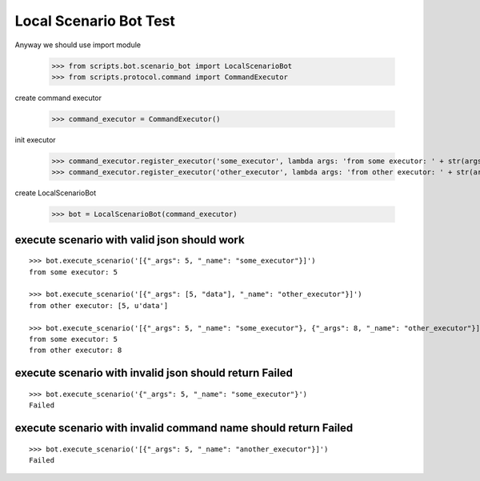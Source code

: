 =======================
Local Scenario Bot Test
=======================

Anyway we should use import module

    >>> from scripts.bot.scenario_bot import LocalScenarioBot
    >>> from scripts.protocol.command import CommandExecutor

create command executor

    >>> command_executor = CommandExecutor()

init executor

    >>> command_executor.register_executor('some_executor', lambda args: 'from some executor: ' + str(args))
    >>> command_executor.register_executor('other_executor', lambda args: 'from other executor: ' + str(args))

create LocalScenarioBot

    >>> bot = LocalScenarioBot(command_executor)

execute scenario with valid json should work
--------------------------------------------
::

    >>> bot.execute_scenario('[{"_args": 5, "_name": "some_executor"}]')
    from some executor: 5

    >>> bot.execute_scenario('[{"_args": [5, "data"], "_name": "other_executor"}]')
    from other executor: [5, u'data']

    >>> bot.execute_scenario('[{"_args": 5, "_name": "some_executor"}, {"_args": 8, "_name": "other_executor"}]')
    from some executor: 5
    from other executor: 8


execute scenario with invalid json should return Failed
-------------------------------------------------------
::

    >>> bot.execute_scenario('{"_args": 5, "_name": "some_executor"}')
    Failed

execute scenario with invalid command name should return Failed
---------------------------------------------------------------
::

    >>> bot.execute_scenario('[{"_args": 5, "_name": "another_executor"}]')
    Failed
